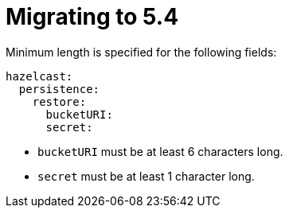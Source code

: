 = Migrating to 5.4

Minimum length is specified for the following fields:

```
hazelcast:
  persistence:
    restore:
      bucketURI:
      secret:
```

- `bucketURI` must be at least 6 characters long.
- `secret` must be at least 1 character long.